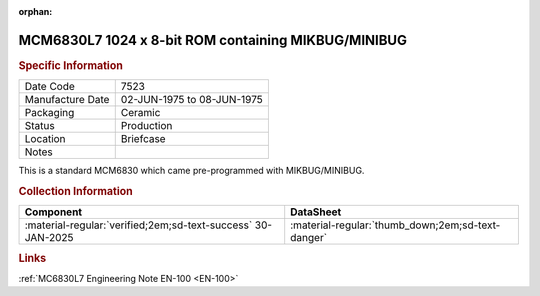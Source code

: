 :orphan:

.. _MCM6830L7:

MCM6830L7 1024 x 8-bit ROM containing MIKBUG/MINIBUG
====================================================

.. image:: ../../../images/Hardware/ICs/MCM6830L7.png
   :width: 400
   :align: center

.. rubric:: Specific Information

.. csv-table:: 
   :widths: auto

   "Date Code","7523"
   "Manufacture Date","02-JUN-1975 to 08-JUN-1975"
   "Packaging","Ceramic"
   "Status","Production"
   "Location","Briefcase"
   "Notes",""

This is a standard MCM6830 which came pre-programmed with MIKBUG/MINIBUG.

.. rubric:: Collection Information

.. csv-table:: 
   :header: "Component","DataSheet"
   :widths: auto

   ":material-regular:`verified;2em;sd-text-success` 30-JAN-2025",":material-regular:`thumb_down;2em;sd-text-danger`"

.. rubric:: Links

:ref:`MC6830L7 Engineering Note EN-100 <EN-100>`


